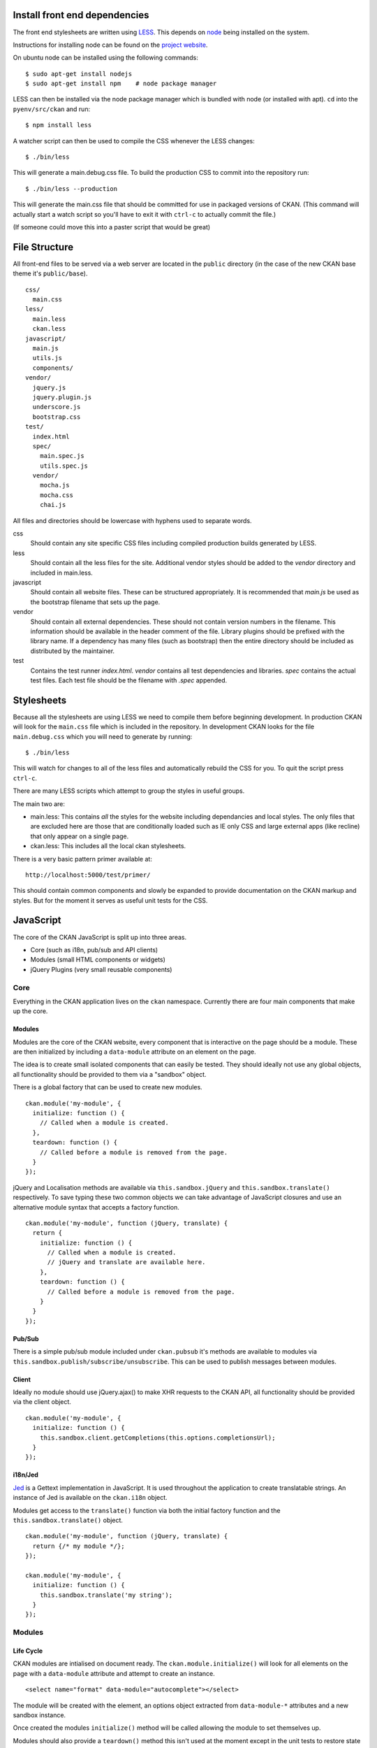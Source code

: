 Install front end dependencies
==============================

The front end stylesheets are written using
`LESS <http://lesscss.org/>`_. This depends on
`node <http://nodejs.org/>`_ being installed on the system.

Instructions for installing node can be found on the `project
website <http://nodejs.org/>`_.

On ubuntu node can be installed using the following commands:

::

    $ sudo apt-get install nodejs
    $ sudo apt-get install npm    # node package manager

LESS can then be installed via the node package manager which is bundled
with node (or installed with apt). ``cd`` into the ``pyenv/src/ckan`` and run:

::

    $ npm install less

A watcher script can then be used to compile the CSS whenever the LESS
changes:

::

    $ ./bin/less

This will generate a main.debug.css file. To build the production CSS to
commit into the repository run:

::

    $ ./bin/less --production

This will generate the main.css file that should be committed for use in
packaged versions of CKAN. (This command will actually start a watch
script so you'll have to exit it with ``ctrl-c`` to actually commit the
file.)

(If someone could move this into a paster script that would be great)

File Structure
==============

All front-end files to be served via a web server are located in the
``public`` directory (in the case of the new CKAN base theme it's
``public/base``).

::

    css/
      main.css
    less/
      main.less
      ckan.less
    javascript/
      main.js
      utils.js
      components/
    vendor/
      jquery.js
      jquery.plugin.js
      underscore.js
      bootstrap.css
    test/
      index.html
      spec/
        main.spec.js
        utils.spec.js
      vendor/
        mocha.js
        mocha.css
        chai.js

All files and directories should be lowercase with hyphens used to
separate words.

css
    Should contain any site specific CSS files including compiled
    production builds generated by LESS.
less
    Should contain all the less files for the site. Additional vendor
    styles should be added to the *vendor* directory and included in
    main.less.
javascript
    Should contain all website files. These can be structured
    appropriately. It is recommended that *main.js* be used as the
    bootstrap filename that sets up the page.
vendor
    Should contain all external dependencies. These should not contain
    version numbers in the filename. This information should be
    available in the header comment of the file. Library plugins should
    be prefixed with the library name. If a dependency has many files
    (such as bootstrap) then the entire directory should be included as
    distributed by the maintainer.
test
    Contains the test runner *index.html*. *vendor* contains all test
    dependencies and libraries. *spec* contains the actual test files.
    Each test file should be the filename with *.spec* appended.

Stylesheets
===========

Because all the stylesheets are using LESS we need to compile them
before beginning development. In production CKAN will look for the
``main.css`` file which is included in the repository. In development
CKAN looks for the file ``main.debug.css`` which you will need to
generate by running:

::

    $ ./bin/less

This will watch for changes to all of the less files and automatically
rebuild the CSS for you. To quit the script press ``ctrl-c``.

There are many LESS scripts which attempt to group the styles in useful
groups.

The main two are:

-  main.less: This contains *all* the styles for the website including
   dependancies and local styles. The only files that are excluded here
   are those that are conditionally loaded such as IE only CSS and large
   external apps (like recline) that only appear on a single page.
-  ckan.less: This includes all the local ckan stylesheets.

There is a very basic pattern primer available at:

::

    http://localhost:5000/test/primer/

This should contain common components and slowly be expanded to provide
documentation on the CKAN markup and styles. But for the moment it
serves as useful unit tests for the CSS.

JavaScript
==========

The core of the CKAN JavaScript is split up into three areas.

-  Core (such as i18n, pub/sub and API clients)
-  Modules (small HTML components or widgets)
-  jQuery Plugins (very small reusable components)

Core
----

Everything in the CKAN application lives on the ``ckan`` namespace.
Currently there are four main components that make up the core.

Modules
~~~~~~~

Modules are the core of the CKAN website, every component that is
interactive on the page should be a module. These are then initialized
by including a ``data-module`` attribute on an element on the page.

The idea is to create small isolated components that can easily be
tested. They should ideally not use any global objects, all
functionality should be provided to them via a "sandbox" object.

There is a global factory that can be used to create new modules.

::

    ckan.module('my-module', {
      initialize: function () {
        // Called when a module is created.
      },
      teardown: function () {
        // Called before a module is removed from the page.
      }
    });

jQuery and Localisation methods are available via
``this.sandbox.jQuery`` and ``this.sandbox.translate()`` respectively.
To save typing these two common objects we can take advantage of
JavaScript closures and use an alternative module syntax that accepts a
factory function.

::

    ckan.module('my-module', function (jQuery, translate) {
      return {
        initialize: function () {
          // Called when a module is created.
          // jQuery and translate are available here.
        },
        teardown: function () {
          // Called before a module is removed from the page.
        }
      }
    });

Pub/Sub
~~~~~~~

There is a simple pub/sub module included under ``ckan.pubsub`` it's
methods are available to modules via
``this.sandbox.publish/subscribe/unsubscribe``. This can be used to
publish messages between modules.

Client
~~~~~~

Ideally no module should use jQuery.ajax() to make XHR requests to the
CKAN API, all functionality should be provided via the client object.

::

    ckan.module('my-module', {
      initialize: function () {
        this.sandbox.client.getCompletions(this.options.completionsUrl);
      }
    });

i18n/Jed
~~~~~~~~

`Jed <http://slexaxton.github.com/Jed/>`_ is a Gettext implementation in
JavaScript. It is used throughout the application to create translatable
strings. An instance of Jed is available on the ``ckan.i18n`` object.

Modules get access to the ``translate()`` function via both the initial
factory function and the ``this.sandbox.translate()`` object.

::

    ckan.module('my-module', function (jQuery, translate) {
      return {/* my module */};
    });

    ckan.module('my-module', {
      initialize: function () {
        this.sandbox.translate('my string');
      }
    });

Modules
-------

Life Cycle
~~~~~~~~~~

CKAN modules are intialised on document ready. The
``ckan.module.initialize()`` will look for all elements on the page with
a ``data-module`` attribute and attempt to create an instance.

::

    <select name="format" data-module="autocomplete"></select>

The module will be created with the element, an options object extracted
from ``data-module-*`` attributes and a new sandbox instance.

Once created the modules ``initialize()`` method will be called allowing
the module to set themselves up.

Modules should also provide a ``teardown()`` method this isn't used at
the moment except in the unit tests to restore state but may become
useful in the future.

Talking to each other
~~~~~~~~~~~~~~~~~~~~~

Modules should use the publish/subscribe methods to talk to each other
and allow different areas of the UI to update where relevant.

::

    ckan.module('language-picker', {
      initialize: function () {
        var sandbox = this.sandbox;
        this.el.on('change', function () {
          sandbox.publish('change:lang', this.selected);
        });
      }
    });

    ckan.module('language-notifier', {
      initialize: function () {
        this.sandbox.subscribe('change:lang', function (lang) {
          alert('language is now ' + lang);
        });
      }
    });

Internationalisation
~~~~~~~~~~~~~~~~~~~~

All strings within modules should be internationalised. Strings can be
set in the ``options.i18n`` object and there is a ``.i18n()`` helper for
retrieving them.

::

    ckan.module('language-picker', function (jQuery, _) {
      return {
        options: {
          i18n: {
            hello: _('Hello')
          }
        },
        initialize: function () {
          this.i18n('hello'); // "Hello"
        }
      }
    });

String interpolation can be provided by passing extra arguments.

::

    ckan.module('language-picker', function (jQuery, _) {
      return {
        options: {
          i18n: {
            hello: _('Hello %s')
          }
        },
        initialize: function () {
          var name = 'Dave';
          this.i18n('hello', name); // "Hello Dave"
        }
      }
    });

Plural versions can also be provided using a function and the chained
Jed API.

::

    ckan.module('language-picker', function (jQuery, _) {
      return {
        options: {
          i18n: {
            apples: function (n) {
              return _('I have %d apple').isPlural(n, 'I have %d apples');
            }
          }
        },
        initialize: function () {
          var total = 1;
          this.i18n('apples', total); // "I have 1 apple"
          this.i18n('apples', 3);     // "I have 3 apples"
        }
      }
    });

jQuery Plug-ins
---------------

Any functionality that is not directly related to ckan should be
packaged up in a jQuery plug-in if possible. This keeps the modules
containing only ckan specific code and allows plug-ins to be reused on
other sites.

Examples of these are ``jQuery.fn.slug()``, ``jQuery.fn.slugPreview()``
and ``jQuery.proxyAll()``.

Unit Tests
----------

There is currently a test suite available at:

::

    http://localhost:5000/base/test/index.html

Every core component, module and plugin should have a set of unit tests.
Tests can be filtered using the ``grep={regexp}`` query string
parameter.

::

    http://localhost:5000/base/test/index.html?grep=^jQuery

The libraries used for the tests are as follows.

-  `Mocha <http://visionmedia.github.com/mocha/>`_: A test runner using
   a BDD style syntax.
-  `Chai <http://chaijs.com>`_: An assertion library (we use the assert
   style).
-  `Sinon <http://sinonjs.org>`_: A stubbing library, can stub objects,
   timers and ajax requests.

